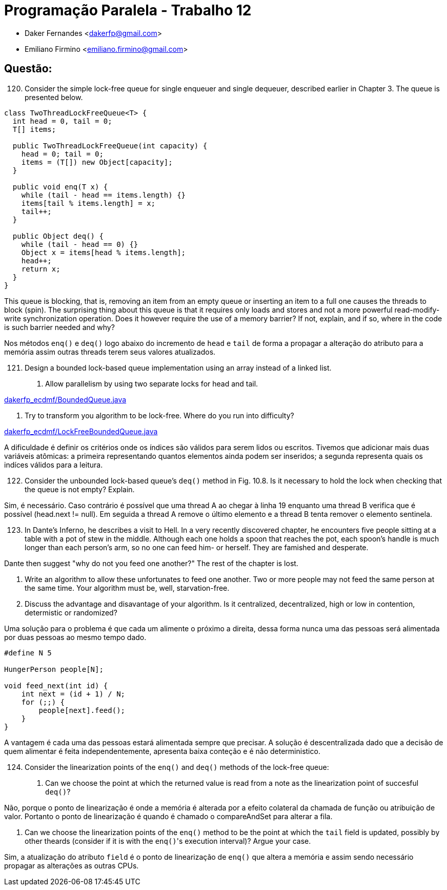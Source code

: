﻿Programação Paralela - Trabalho 12
==================================

- Daker Fernandes <dakerfp@gmail.com>
- Emiliano Firmino <emiliano.firmino@gmail.com>

Questão:
--------

[start=120]
120. Consider the simple lock-free queue for single enqueuer and
single dequeuer, described earlier in Chapter 3. The queue is
presented below.

[source, java, numbered]
--------------
class TwoThreadLockFreeQueue<T> {
  int head = 0, tail = 0;
  T[] items;

  public TwoThreadLockFreeQueue(int capacity) {
    head = 0; tail = 0;
    items = (T[]) new Object[capacity];
  }

  public void enq(T x) {
    while (tail - head == items.length) {}
    items[tail % items.length] = x;
    tail++;
  }

  public Object deq() {
    while (tail - head == 0) {}
    Object x = items[head % items.length];
    head++;
    return x;
  }
}
--------------

This queue is blocking, that is, removing an item from an empty queue or
inserting an item to a full one causes the threads to block (spin). The
surprising thing about this queue is that it requires only loads and stores and
not a more powerful read-modify-write synchronization operation. Does it
however require the use of a memory barrier? If not, explain, and if so, where
in the code is such barrier needed and why?

Nos métodos +enq()+ e +deq()+ logo abaixo do incremento de +head+ e +tail+ de forma
a propagar a alteração do atributo para a memória assim outras threads terem seus
valores atualizados.

[start=121]
121. Design a bounded lock-based queue implementation using an array instead of a linked list.

I) Allow parallelism by using two separate locks for head and tail.

link:dakerfp_ecdmf/BoundedQueue.java[]

II) Try to transform you algorithm to be lock-free. Where do you run into difficulty?

link:dakerfp_ecdmf/LockFreeBoundedQueue.java[]

A dificuldade é definir os critérios onde os índices são válidos para serem lidos ou escritos.
Tivemos que adicionar mais duas variáveis atômicas: a primeira representando quantos elementos
ainda podem ser inseridos; a segunda representa quais os indíces válidos para a leitura.

[start=122]
122. Consider the unbounded lock-based queue's +deq()+ method in Fig. 10.8. Is it necessary
to hold the lock when checking that the queue is not empty? Explain.

Sim, é necessário.
Caso contrário é possível que uma thread A ao chegar à linha 19 enquanto uma thread B verifica
que é possível (head.next != null). Em seguida a thread A remove o último elemento e a thread B
tenta remover o elemento sentinela.

[start=123]
123. In Dante's Inferno, he describes a visit to Hell. In a very recently discovered chapter,
he encounters five people sitting at a table with a pot of stew in the middle. Although each
one holds a spoon that reaches the pot, each spoon's handle is much longer than each person's
arm, so no one can feed him- or herself. They are famished and desperate.

Dante then suggest "why do not you feed one another?"
The rest of the chapter is lost.

I) Write an algorithm to allow these unfortunates to feed one another. Two or more people
may not feed the same person at the same time. Your algorithm must be, well, starvation-free.

II) Discuss the advantage and disavantage of your algorithm. Is it centralized, decentralized,
high or low in contention, determistic or randomized?

Uma solução para o problema é que cada um alimente o próximo a direita, dessa
forma nunca uma das pessoas será alimentada por duas pessoas ao mesmo tempo
dado.

[source, c]
----
#define N 5

HungerPerson people[N];

void feed_next(int id) {
    int next = (id + 1) / N;
    for (;;) {
        people[next].feed();
    }
}
----

A vantagem é cada uma das pessoas estará alimentada sempre que precisar. A
solução é descentralizada dado que a decisão de quem alimentar é feita
independentemente, apresenta baixa conteção e é não deterministico.

[start=124]
124. Consider the linearization points of the +enq()+ and +deq()+ methods of the lock-free queue:

I) Can we choose the point at which the returned value is read from a note as the linearization
point of succesful +deq()+?

Não, porque o ponto de linearização é onde a memória é alterada por a efeito
colateral da chamada de função ou atribuição de valor. Portanto o ponto de
linearização é quando é chamado o compareAndSet para alterar a fila.

II) Can we choose the linearization points of the +enq()+ method to be the point at which the +tail+
field is updated, possibly by other theards (consider if it is with the +enq()+'s execution interval)?
Argue your case.

Sim, a atualização do atributo +field+ é o ponto de linearização de +enq()+ que altera a memória
e assim sendo necessário propagar as alterações as outras CPUs.
